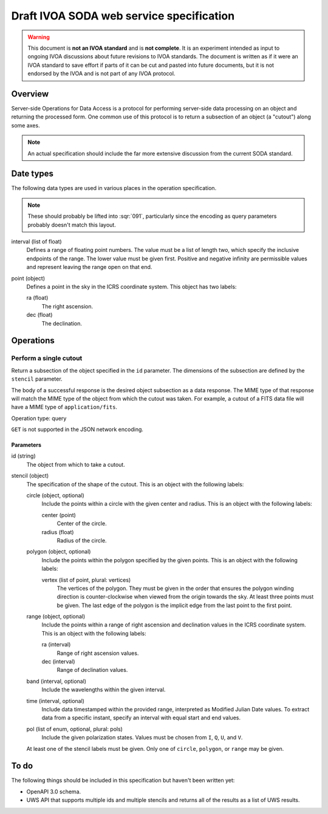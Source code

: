 #########################################
Draft IVOA SODA web service specification
#########################################

.. abstract::

   Proposes a new specification for the IVOA SODA service that supports JSON encoding.

.. warning::

   This document is **not an IVOA standard** and is **not complete**.
   It is an experiment intended as input to ongoing IVOA discussions about future revisions to IVOA standards.
   The document is written as if it were an IVOA standard to save effort if parts of it can be cut and pasted into future documents, but it is not endorsed by the IVOA and is not part of any IVOA protocol.

.. seealso::

   :sqr:`91`: Draft IVOA web service standards framework
       The draft protocol structure for IVOA web services.
       This specifies what should be included in a web service specification such as this one.

   :sqr:`92`: Draft IVOA JSON encoding
       A network protocol encoding based on HTTP and JSON that follows this framework.

Overview
========

Server-side Operations for Data Access is a protocol for performing server-side data processing on an object and returning the processed form.
One common use of this protocol is to return a subsection of an object (a "cutout") along some axes.

.. note::

   An actual specification should include the far more extensive discussion from the current SODA standard.

Date types
==========

The following data types are used in various places in the operation specification.

.. note::

   These should probably be lifted into :sqr:`091`, particularly since the encoding as query parameters probably doesn't match this layout.

interval (list of float)
    Defines a range of floating point numbers.
    The value must be a list of length two, which specify the inclusive endpoints of the range.
    The lower value must be given first.
    Positive and negative infinity are permissible values and represent leaving the range open on that end.

point (object)
    Defines a point in the sky in the ICRS coordinate system.
    This object has two labels:

    ra (float)
        The right ascension.

    dec (float)
        The declination.

Operations
==========

Perform a single cutout
-----------------------

Return a subsection of the object specified in the ``id`` parameter.
The dimensions of the subsection are defined by the ``stencil`` parameter.

The body of a successful response is the desired object subsection as a data response.
The MIME type of that response will match the MIME type of the object from which the cutout was taken.
For example, a cutout of a FITS data file will have a MIME type of ``application/fits``.

Operation type: query

``GET`` is not supported in the JSON network encoding.

Parameters
^^^^^^^^^^

id (string)
    The object from which to take a cutout.

stencil (object)
    The specification of the shape of the cutout.
    This is an object with the following labels:

    circle (object, optional)
        Include the points within a circle with the given center and radius.
        This is an object with the following labels:

        center (point)
            Center of the circle.

        radius (float)
            Radius of the circle.

    polygon (object, optional)
        Include the points within the polygon specified by the given points.
        This is an object with the following labels:

        vertex (list of point, plural: vertices)
            The vertices of the polygon.
            They must be given in the order that ensures the polygon winding direction is counter-clockwise when viewed from the origin towards the sky.
            At least three points must be given.
            The last edge of the polygon is the implicit edge from the last point to the first point.

    range (object, optional)
        Include the points within a range of right ascension and declination values in the ICRS coordinate system.
        This is an object with the following labels:

        ra (interval)
            Range of right ascension values.

        dec (interval)
            Range of declination values.

    band (interval, optional)
        Include the wavelengths within the given interval.

    time (interval, optional)
        Include data timestamped within the provided range, interpreted as Modified Julian Date values.
        To extract data from a specific instant, specify an interval with equal start and end values.

    pol (list of enum, optional, plural: pols)
        Include the given polarization states.
        Values must be chosen from ``I``, ``Q``, ``U``, and ``V``.

    At least one of the stencil labels must be given.
    Only one of ``circle``, ``polygon``, or ``range`` may be given.

To do
=====

The following things should be included in this specification but haven't been written yet:

.. rst-class:: compact

- OpenAPI 3.0 schema.
- UWS API that supports multiple ids and multiple stencils and returns all of the results as a list of UWS results.
